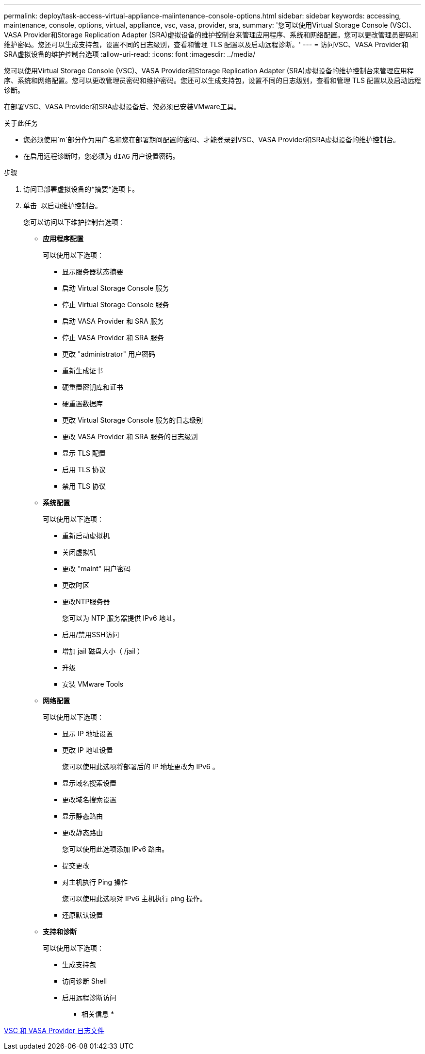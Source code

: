 ---
permalink: deploy/task-access-virtual-appliance-maiintenance-console-options.html 
sidebar: sidebar 
keywords: accessing, maintenance, console, options, virtual, appliance, vsc, vasa, provider, sra, 
summary: '您可以使用Virtual Storage Console (VSC)、VASA Provider和Storage Replication Adapter (SRA)虚拟设备的维护控制台来管理应用程序、系统和网络配置。您可以更改管理员密码和维护密码。您还可以生成支持包，设置不同的日志级别，查看和管理 TLS 配置以及启动远程诊断。' 
---
= 访问VSC、VASA Provider和SRA虚拟设备的维护控制台选项
:allow-uri-read: 
:icons: font
:imagesdir: ../media/


[role="lead"]
您可以使用Virtual Storage Console (VSC)、VASA Provider和Storage Replication Adapter (SRA)虚拟设备的维护控制台来管理应用程序、系统和网络配置。您可以更改管理员密码和维护密码。您还可以生成支持包，设置不同的日志级别，查看和管理 TLS 配置以及启动远程诊断。

在部署VSC、VASA Provider和SRA虚拟设备后、您必须已安装VMware工具。

.关于此任务
* 您必须使用`m`部分作为用户名和您在部署期间配置的密码、才能登录到VSC、VASA Provider和SRA虚拟设备的维护控制台。
* 在启用远程诊断时，您必须为 `dIAG` 用户设置密码。


.步骤
. 访问已部署虚拟设备的*摘要*选项卡。
. 单击 image:../media/launch-maintenance-console.gif[""] 以启动维护控制台。
+
您可以访问以下维护控制台选项：

+
** *应用程序配置*
+
可以使用以下选项：

+
*** 显示服务器状态摘要
*** 启动 Virtual Storage Console 服务
*** 停止 Virtual Storage Console 服务
*** 启动 VASA Provider 和 SRA 服务
*** 停止 VASA Provider 和 SRA 服务
*** 更改 "administrator" 用户密码
*** 重新生成证书
*** 硬重置密钥库和证书
*** 硬重置数据库
*** 更改 Virtual Storage Console 服务的日志级别
*** 更改 VASA Provider 和 SRA 服务的日志级别
*** 显示 TLS 配置
*** 启用 TLS 协议
*** 禁用 TLS 协议


** *系统配置*
+
可以使用以下选项：

+
*** 重新启动虚拟机
*** 关闭虚拟机
*** 更改 "maint" 用户密码
*** 更改时区
*** 更改NTP服务器
+
您可以为 NTP 服务器提供 IPv6 地址。

*** 启用/禁用SSH访问
*** 增加 jail 磁盘大小（ /jail ）
*** 升级
*** 安装 VMware Tools


** *网络配置*
+
可以使用以下选项：

+
*** 显示 IP 地址设置
*** 更改 IP 地址设置
+
您可以使用此选项将部署后的 IP 地址更改为 IPv6 。

*** 显示域名搜索设置
*** 更改域名搜索设置
*** 显示静态路由
*** 更改静态路由
+
您可以使用此选项添加 IPv6 路由。

*** 提交更改
*** 对主机执行 Ping 操作
+
您可以使用此选项对 IPv6 主机执行 ping 操作。

*** 还原默认设置


** *支持和诊断*
+
可以使用以下选项：

+
*** 生成支持包
*** 访问诊断 Shell
*** 启用远程诊断访问






* 相关信息 *

xref:concept-virtual-storage-console-and-vasa-provider-log-files.adoc[VSC 和 VASA Provider 日志文件]
